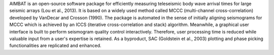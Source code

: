 
AIMBAT is an open-source software package for efficiently measuring teleseismic 
body wave arrival times for large seismic arrays (Lou et al., 2013). It is 
based on a widely used method called MCCC (multi-channel cross-correlation) 
developed by VanDecar and Crosson (1990). The package is automated in the 
sense of initially aligning seismograms for MCCC which is achieved by an 
ICCS (iterative cross-correlation and stack) algorithm. Meanwhile, a 
graphical user interface is built to perform seismogram quality control 
interactively. Therefore, user processing time is reduced while valuable 
input from a user's expertise is retained. As a byproduct, SAC (Goldstein 
et al., 2003) plotting and phase picking functionalities are replicated 
and enhanced.


